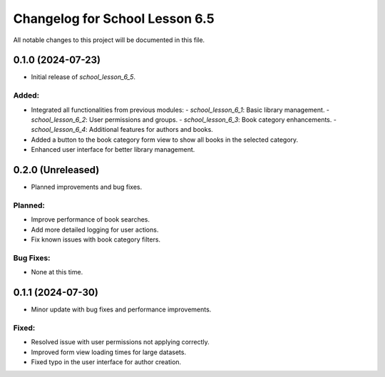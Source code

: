 ==========================
Changelog for School Lesson 6.5
==========================

All notable changes to this project will be documented in this file.

0.1.0 (2024-07-23)
==================
- Initial release of `school_lesson_6_5`.

Added:
------
- Integrated all functionalities from previous modules:
  - `school_lesson_6_1`: Basic library management.
  - `school_lesson_6_2`: User permissions and groups.
  - `school_lesson_6_3`: Book category enhancements.
  - `school_lesson_6_4`: Additional features for authors and books.
- Added a button to the book category form view to show all books in the selected category.
- Enhanced user interface for better library management.

0.2.0 (Unreleased)
==================
- Planned improvements and bug fixes.

Planned:
--------
- Improve performance of book searches.
- Add more detailed logging for user actions.
- Fix known issues with book category filters.

Bug Fixes:
----------
- None at this time.

0.1.1 (2024-07-30)
==================
- Minor update with bug fixes and performance improvements.

Fixed:
------
- Resolved issue with user permissions not applying correctly.
- Improved form view loading times for large datasets.
- Fixed typo in the user interface for author creation.


